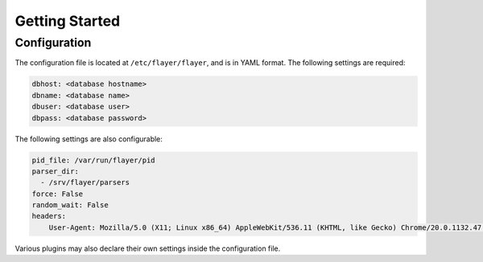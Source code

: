 ===============
Getting Started
===============

Configuration
=============
The configuration file is located at ``/etc/flayer/flayer``, and is in YAML
format. The following settings are required:

.. code-block:: yaml

    dbhost: <database hostname>
    dbname: <database name>
    dbuser: <database user>
    dbpass: <database password>

The following settings are also configurable:

.. code-block:: yaml

    pid_file: /var/run/flayer/pid
    parser_dir:
      - /srv/flayer/parsers
    force: False
    random_wait: False
    headers:
        User-Agent: Mozilla/5.0 (X11; Linux x86_64) AppleWebKit/536.11 (KHTML, like Gecko) Chrome/20.0.1132.47 Safari/536.11

Various plugins may also declare their own settings inside the configuration
file.
